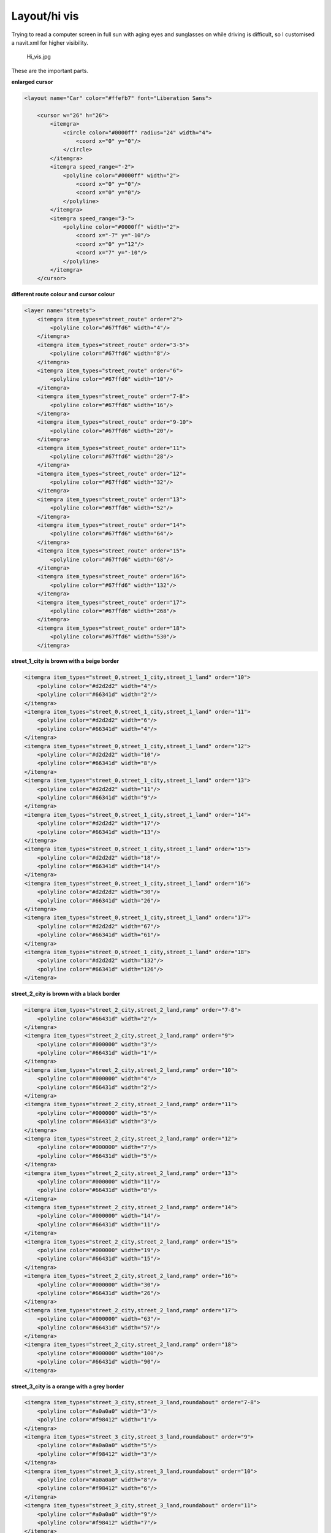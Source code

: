 .. _layouthi_vis:

Layout/hi vis
=============

Trying to read a computer screen in full sun with aging eyes and
sunglasses on while driving is difficult, so I customised a navit.xml
for higher visibility.

.. figure:: Hi_vis.jpg
   :alt: Hi_vis.jpg

   Hi_vis.jpg

These are the important parts.

**enlarged cursor**

.. code:: xml

           <layout name="Car" color="#ffefb7" font="Liberation Sans">

               <cursor w="26" h="26">
                   <itemgra>
                       <circle color="#0000ff" radius="24" width="4">
                           <coord x="0" y="0"/>
                       </circle>
                   </itemgra>
                   <itemgra speed_range="-2">
                       <polyline color="#0000ff" width="2">
                           <coord x="0" y="0"/>
                           <coord x="0" y="0"/>
                       </polyline>
                   </itemgra>
                   <itemgra speed_range="3-">
                       <polyline color="#0000ff" width="2">
                           <coord x="-7" y="-10"/>
                           <coord x="0" y="12"/>
                           <coord x="7" y="-10"/>
                       </polyline>
                   </itemgra>
               </cursor>

**different route colour and cursor colour**

.. code:: xml

               <layer name="streets">
                   <itemgra item_types="street_route" order="2">
                       <polyline color="#67ffd6" width="4"/>
                   </itemgra>
                   <itemgra item_types="street_route" order="3-5">
                       <polyline color="#67ffd6" width="8"/>
                   </itemgra>
                   <itemgra item_types="street_route" order="6">
                       <polyline color="#67ffd6" width="10"/>
                   </itemgra>
                   <itemgra item_types="street_route" order="7-8">
                       <polyline color="#67ffd6" width="16"/>
                   </itemgra>
                   <itemgra item_types="street_route" order="9-10">
                       <polyline color="#67ffd6" width="20"/>
                   </itemgra>
                   <itemgra item_types="street_route" order="11">
                       <polyline color="#67ffd6" width="28"/>
                   </itemgra>
                   <itemgra item_types="street_route" order="12">
                       <polyline color="#67ffd6" width="32"/>
                   </itemgra>
                   <itemgra item_types="street_route" order="13">
                       <polyline color="#67ffd6" width="52"/>
                   </itemgra>
                   <itemgra item_types="street_route" order="14">
                       <polyline color="#67ffd6" width="64"/>
                   </itemgra>
                   <itemgra item_types="street_route" order="15">
                       <polyline color="#67ffd6" width="68"/>
                   </itemgra>
                   <itemgra item_types="street_route" order="16">
                       <polyline color="#67ffd6" width="132"/>
                   </itemgra>
                   <itemgra item_types="street_route" order="17">
                       <polyline color="#67ffd6" width="268"/>
                   </itemgra>
                   <itemgra item_types="street_route" order="18">
                       <polyline color="#67ffd6" width="530"/>
                   </itemgra>

**street_1_city is brown with a beige border**

.. code:: xml

                   <itemgra item_types="street_0,street_1_city,street_1_land" order="10">
                       <polyline color="#d2d2d2" width="4"/>
                       <polyline color="#66341d" width="2"/>
                   </itemgra>
                   <itemgra item_types="street_0,street_1_city,street_1_land" order="11">
                       <polyline color="#d2d2d2" width="6"/>
                       <polyline color="#66341d" width="4"/>
                   </itemgra>
                   <itemgra item_types="street_0,street_1_city,street_1_land" order="12">
                       <polyline color="#d2d2d2" width="10"/>
                       <polyline color="#66341d" width="8"/>
                   </itemgra>
                   <itemgra item_types="street_0,street_1_city,street_1_land" order="13">
                       <polyline color="#d2d2d2" width="11"/>
                       <polyline color="#66341d" width="9"/>
                   </itemgra>
                   <itemgra item_types="street_0,street_1_city,street_1_land" order="14">
                       <polyline color="#d2d2d2" width="17"/>
                       <polyline color="#66341d" width="13"/>
                   </itemgra>
                   <itemgra item_types="street_0,street_1_city,street_1_land" order="15">
                       <polyline color="#d2d2d2" width="18"/>
                       <polyline color="#66341d" width="14"/>
                   </itemgra>
                   <itemgra item_types="street_0,street_1_city,street_1_land" order="16">
                       <polyline color="#d2d2d2" width="30"/>
                       <polyline color="#66341d" width="26"/>
                   </itemgra>
                   <itemgra item_types="street_0,street_1_city,street_1_land" order="17">
                       <polyline color="#d2d2d2" width="67"/>
                       <polyline color="#66341d" width="61"/>
                   </itemgra>
                   <itemgra item_types="street_0,street_1_city,street_1_land" order="18">
                       <polyline color="#d2d2d2" width="132"/>
                       <polyline color="#66341d" width="126"/>
                   </itemgra>

**street_2_city is brown with a black border**

.. code:: xml

                   <itemgra item_types="street_2_city,street_2_land,ramp" order="7-8">
                       <polyline color="#66431d" width="2"/>
                   </itemgra>
                   <itemgra item_types="street_2_city,street_2_land,ramp" order="9">
                       <polyline color="#000000" width="3"/>
                       <polyline color="#66431d" width="1"/>
                   </itemgra>
                   <itemgra item_types="street_2_city,street_2_land,ramp" order="10">
                       <polyline color="#000000" width="4"/>
                       <polyline color="#66431d" width="2"/>
                   </itemgra>
                   <itemgra item_types="street_2_city,street_2_land,ramp" order="11">
                       <polyline color="#000000" width="5"/>
                       <polyline color="#66431d" width="3"/>
                   </itemgra>
                   <itemgra item_types="street_2_city,street_2_land,ramp" order="12">
                       <polyline color="#000000" width="7"/>
                       <polyline color="#66431d" width="5"/>
                   </itemgra>
                   <itemgra item_types="street_2_city,street_2_land,ramp" order="13">
                       <polyline color="#000000" width="11"/>
                       <polyline color="#66431d" width="8"/>
                   </itemgra>
                   <itemgra item_types="street_2_city,street_2_land,ramp" order="14">
                       <polyline color="#000000" width="14"/>
                       <polyline color="#66431d" width="11"/>
                   </itemgra>
                   <itemgra item_types="street_2_city,street_2_land,ramp" order="15">
                       <polyline color="#000000" width="19"/>
                       <polyline color="#66431d" width="15"/>
                   </itemgra>
                   <itemgra item_types="street_2_city,street_2_land,ramp" order="16">
                       <polyline color="#000000" width="30"/>
                       <polyline color="#66431d" width="26"/>
                   </itemgra>
                   <itemgra item_types="street_2_city,street_2_land,ramp" order="17">
                       <polyline color="#000000" width="63"/>
                       <polyline color="#66431d" width="57"/>
                   </itemgra>
                   <itemgra item_types="street_2_city,street_2_land,ramp" order="18">
                       <polyline color="#000000" width="100"/>
                       <polyline color="#66431d" width="90"/>
                   </itemgra>

**street_3_city is a orange with a grey border**

.. code:: xml

                   <itemgra item_types="street_3_city,street_3_land,roundabout" order="7-8">
                       <polyline color="#a0a0a0" width="3"/>
                       <polyline color="#f98412" width="1"/>
                   </itemgra>
                   <itemgra item_types="street_3_city,street_3_land,roundabout" order="9">
                       <polyline color="#a0a0a0" width="5"/>
                       <polyline color="#f98412" width="3"/>
                   </itemgra>
                   <itemgra item_types="street_3_city,street_3_land,roundabout" order="10">
                       <polyline color="#a0a0a0" width="8"/>
                       <polyline color="#f98412" width="6"/>
                   </itemgra>
                   <itemgra item_types="street_3_city,street_3_land,roundabout" order="11">
                       <polyline color="#a0a0a0" width="9"/>
                       <polyline color="#f98412" width="7"/>
                   </itemgra>
                   <itemgra item_types="street_3_city,street_3_land,roundabout" order="12">
                       <polyline color="#a0a0a0" width="13"/>
                       <polyline color="#f98412" width="9"/>
                   </itemgra>
                   <itemgra item_types="street_3_city,street_3_land,roundabout" order="13">
                       <polyline color="#a0a0a0" width="18"/>
                       <polyline color="#f98412" width="14"/>
                   </itemgra>
                   <itemgra item_types="street_3_city,street_3_land,roundabout" order="14">
                       <polyline color="#a0a0a0" width="21"/>
                       <polyline color="#f98412" width="17"/>
                   </itemgra>
                   <itemgra item_types="street_3_city,street_3_land,roundabout" order="15">
                       <polyline color="#a0a0a0" width="25"/>
                       <polyline color="#f98412" width="21"/>
                   </itemgra>
                   <itemgra item_types="street_3_city,street_3_land,roundabout" order="16">
                       <polyline color="#a0a0a0" width="40"/>
                       <polyline color="#f98412" width="34"/>
                   </itemgra>
                   <itemgra item_types="street_3_city,street_3_land,roundabout" order="17">
                       <polyline color="#a0a0a0" width="79"/>
                       <polyline color="#f98412" width="73"/>
                   </itemgra>
                   <itemgra item_types="street_3_city,street_3_land,roundabout" order="18">
                       <polyline color="#a0a0a0" width="156"/>
                       <polyline color="#f98412" width="150"/>
                   </itemgra>

street_4_city is still red, and so on.

Too many airport symbols after an import into OSM, so their POI was
disabled for lower zoom levels

.. code:: xml

               <layer name="POI Symbols">
                  
                   <itemgra item_types="poi_airport" order="8-">
                       <icon src="airport.png"/>
                   </itemgra>

Example of routing with 'Demo' car. |Hi_vis2.jpg|

.. |Hi_vis2.jpg| image:: Hi_vis2.jpg
